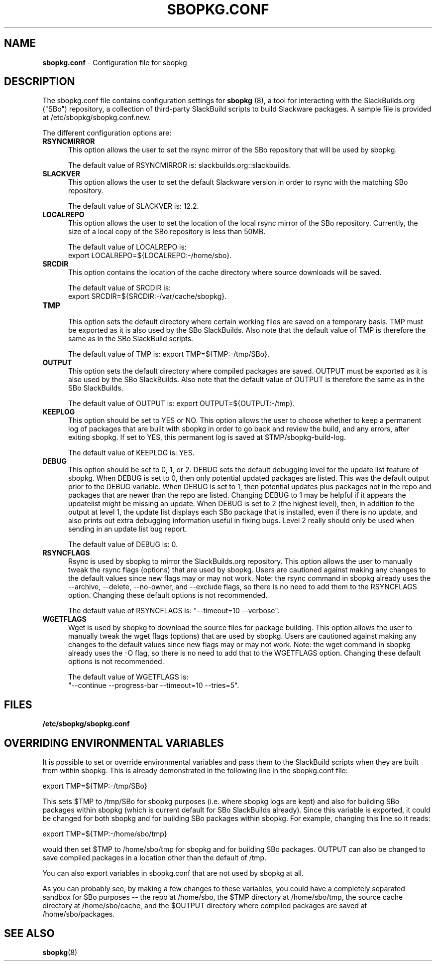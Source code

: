 .TH SBOPKG.CONF 5 "January 2009" sbopkg-0.20.0 ""
.SH NAME
.B sbopkg.conf
\- Configuration file for sbopkg

.SH DESCRIPTION

The sbopkg.conf file contains configuration settings for
.B sbopkg
(8), a tool for interacting with the SlackBuilds.org ("SBo")
repository, a collection of third-party SlackBuild scripts to build
Slackware packages.  A sample file is provided at
/etc/sbopkg/sbopkg.conf.new.

The different configuration options are:

.TP 5
.B RSYNCMIRROR
.br
This option allows the user to set the rsync mirror of the SBo
repository that will be used by sbopkg.

The default value of RSYNCMIRROR is: slackbuilds.org::slackbuilds.

.TP 5
.B SLACKVER
.br
This option allows the user to set the default Slackware version in
order to rsync with the matching SBo repository.

The default value of SLACKVER is: 12.2.

.TP 5
.B LOCALREPO
.br
This option allows the user to set the location of the local rsync
mirror of the SBo repository.  Currently, the size of a local copy of
the SBo repository is less than 50MB.

The default value of LOCALREPO is:
.br
export LOCALREPO=${LOCALREPO:-/home/sbo}.

.TP 5
.B SRCDIR
.br
This option contains the location of the cache directory where
source downloads will be saved.

The default value of SRCDIR is:
.br
export SRCDIR=${SRCDIR:-/var/cache/sbopkg}.

.TP 5
.B TMP
.br
This option sets the default directory where certain working
files are saved on a temporary basis.  TMP must be exported as it is
also used by the SBo SlackBuilds.  Also note that the default value of
TMP is therefore the same as in the SBo SlackBuild scripts.

The default value of TMP is: export TMP=${TMP:-/tmp/SBo}.

.TP 5
.B OUTPUT
.br
This option sets the default directory where compiled packages are
saved.  OUTPUT must be exported as it is also used by the SBo
SlackBuilds.  Also note that the default value of OUTPUT is therefore
the same as in the SBo SlackBuilds.

The default value of OUTPUT is: export OUTPUT=${OUTPUT:-/tmp}.

.TP 5
.B KEEPLOG
.br
This option should be set to YES or NO.  This option allows the user
to choose whether to keep a permanent log of packages that are built
with sbopkg in order to go back and review the build, and any errors,
after exiting sbopkg.  If set to YES, this permanent log is saved at
$TMP/sbopkg-build-log.

The default value of KEEPLOG is: YES.

.TP 5
.B DEBUG
.br
This option should be set to 0, 1, or 2.  DEBUG sets the default
debugging level for the update list feature of sbopkg.  When DEBUG is
set to 0, then only potential updated packages are listed.  This was
the default output prior to the DEBUG variable.  When DEBUG is set to
1, then potential updates plus packages not in the repo and packages
that are newer than the repo are listed.  Changing DEBUG to 1 may be
helpful if it appears the updatelist might be missing an update.  When
DEBUG is set to 2 (the highest level), then, in addition to the output
at level 1, the update list displays each SBo package that is
installed, even if there is no update, and also prints out extra
debugging information useful in fixing bugs.  Level 2 really should
only be used when sending in an update list bug report.

The default value of DEBUG is: 0.

.TP 5
.B RSYNCFLAGS
.br
Rsync is used by sbopkg to mirror the SlackBuilds.org repository.
This option allows the user to manually tweak the rsync flags
(options) that are used by sbopkg.  Users are cautioned against making
any changes to the default values since new flags may or may not work.
Note:  the rsync command in sbopkg already uses the --archive,
--delete, --no-owner, and --exclude flags, so there is no need to add
them to the RSYNCFLAGS option.  Changing these default options is not
recommended.

The default value of RSYNCFLAGS is: "--timeout=10 --verbose".

.TP 5
.B WGETFLAGS
.br
Wget is used by sbopkg to download the source files for package
building.  This option allows the user to manually tweak the wget
flags (options) that are used by sbopkg.  Users are cautioned against
making any changes to the default values since new flags may or may
not work.  Note:  the wget command in sbopkg already uses the -O flag,
so there is no need to add that to the WGETFLAGS option.  Changing
these default options is not recommended.

The default value of WGETFLAGS is:
.br
"--continue --progress-bar --timeout=10 --tries=5".

.SH FILES
.TP 5
.B /etc/sbopkg/sbopkg.conf

.SH OVERRIDING ENVIRONMENTAL VARIABLES
It is possible to set or override environmental variables and pass
them to the SlackBuild scripts when they are built from within sbopkg.
This is already demonstrated in the following line in the sbopkg.conf
file:

export TMP=${TMP:-/tmp/SBo}

This sets $TMP to /tmp/SBo for sbopkg purposes (i.e. where sbopkg logs
are kept) and also for building SBo packages within sbopkg (which is
current default for SBo SlackBuilds already).  Since this variable is
exported, it could be changed for both sbopkg and for building SBo
packages within sbopkg.  For example, changing this line so it reads:

export TMP=${TMP:-/home/sbo/tmp}

would then set $TMP to /home/sbo/tmp for sbopkg and for building SBo
packages.  OUTPUT can also be changed to save compiled packages in a
location other than the default of /tmp.

You can also export variables in sbopkg.conf that are not used by
sbopkg at all.

As you can probably see, by making a few changes to these variables,
you could have a completely separated sandbox for SBo purposes -- the
repo at /home/sbo, the $TMP directory at /home/sbo/tmp, the source
cache directory at /home/sbo/cache, and the $OUTPUT directory where
compiled packages are saved at /home/sbo/packages.

.SH "SEE ALSO"
.BR sbopkg (8)
